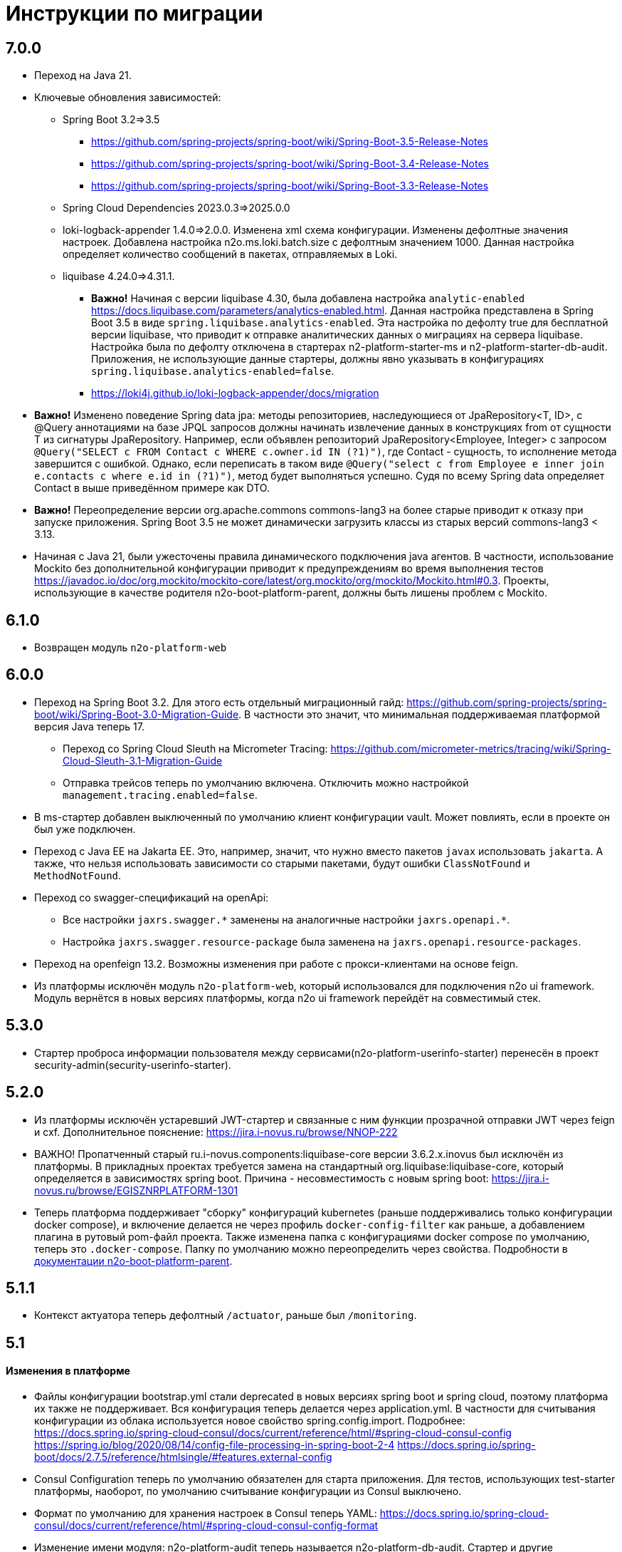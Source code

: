 = Инструкции по миграции

== 7.0.0
* Переход на Java 21.
* Ключевые обновления зависимостей:
** Spring Boot 3.2=>3.5
*** https://github.com/spring-projects/spring-boot/wiki/Spring-Boot-3.5-Release-Notes
*** https://github.com/spring-projects/spring-boot/wiki/Spring-Boot-3.4-Release-Notes
*** https://github.com/spring-projects/spring-boot/wiki/Spring-Boot-3.3-Release-Notes
** Spring Cloud Dependencies 2023.0.3=>2025.0.0
** loki-logback-appender 1.4.0=>2.0.0. Изменена xml схема конфигурации. Изменены дефолтные значения настроек. Добавлена настройка n2o.ms.loki.batch.size с дефолтным значением 1000. Данная настройка определяет количество сообщений в пакетах, отправляемых в Loki.
** liquibase 4.24.0=>4.31.1.
*** *Важно!* Начиная с версии liquibase 4.30, была добавлена настройка `analytic-enabled` https://docs.liquibase.com/parameters/analytics-enabled.html. Данная настройка представлена в Spring Boot 3.5 в виде `spring.liquibase.analytics-enabled`. Эта настройка по дефолту true для бесплатной версии liquibase, что приводит к отправке аналитических данных о миграциях на сервера liquibase. Настройка была по дефолту отключена в стартерах n2-platform-starter-ms и n2-platform-starter-db-audit. Приложения, не использующие данные стартеры, должны явно указывать в конфигурациях `spring.liquibase.analytics-enabled=false`.
*** https://loki4j.github.io/loki-logback-appender/docs/migration
* *Важно!* Изменено поведение Spring data jpa: методы репозиториев, наследующиеся от JpaRepository<T, ID>, с @Query аннотациями на базе JPQL запросов должны начинать извлечение данных в конструкциях from от сущности T из сигнатуры JpaRepository.
Например, если объявлен репозиторий JpaRepository<Employee, Integer> с запросом
`@Query("SELECT c FROM Contact c WHERE c.owner.id IN (?1)")`, где Contact - сущность, то исполнение метода завершится с ошибкой. Однако, если переписать в таком виде `@Query("select c from Employee e inner join e.contacts c where e.id in (?1)")`, метод будет выполняться успешно. Судя по всему Spring data определяет Contact в выше приведённом примере как DTO.
* *Важно!* Переопределение версии org.apache.commons commons-lang3 на более старые приводит к отказу при запуске приложения. Spring Boot 3.5 не может динамически загрузить классы из старых версий commons-lang3 < 3.13.
* Начиная с Java 21, были ужесточены правила динамического подключения java агентов. В частности, использование Mockito без дополнительной конфигурации приводит к предупреждениям во время выполнения тестов https://javadoc.io/doc/org.mockito/mockito-core/latest/org.mockito/org/mockito/Mockito.html#0.3. Проекты, использующие в качестве родителя n2o-boot-platform-parent, должны быть лишены проблем с Mockito.

== 6.1.0
* Возвращен модуль `n2o-platform-web`

== 6.0.0
* Переход на Spring Boot 3.2. Для этого есть отдельный миграционный гайд: https://github.com/spring-projects/spring-boot/wiki/Spring-Boot-3.0-Migration-Guide. В частности это значит, что минимальная поддерживаемая платформой версия Java теперь 17.
** Переход со Spring Cloud Sleuth на Micrometer Tracing: https://github.com/micrometer-metrics/tracing/wiki/Spring-Cloud-Sleuth-3.1-Migration-Guide
** Отправка трейсов теперь по умолчанию включена. Отключить можно настройкой `management.tracing.enabled=false`.
* В ms-стартер добавлен выключенный по умолчанию клиент конфигурации vault. Может повлиять, если в проекте он был уже подключен.
* Переход с Java EE на Jakarta EE. Это, например, значит, что нужно вместо пакетов `javax` использовать `jakarta`. А также, что нельзя использовать зависимости со старыми пакетами, будут ошибки `ClassNotFound` и `MethodNotFound`.
* Переход со swagger-спецификаций на openApi:
** Все настройки `jaxrs.swagger.\*` заменены на аналогичные настройки `jaxrs.openapi.*`.
** Настройка `jaxrs.swagger.resource-package` была заменена на `jaxrs.openapi.resource-packages`.
* Переход на openfeign 13.2. Возможны изменения при работе с прокси-клиентами на основе feign.
* Из платформы исключён модуль `n2o-platform-web`, который использовался для подключения n2o ui framework. Модуль вернётся в новых версиях платформы, когда n2o ui framework перейдёт на совместимый стек.

== 5.3.0
* Стартер проброса информации пользователя между сервисами(n2o-platform-userinfo-starter) перенесён в проект security-admin(security-userinfo-starter).

== 5.2.0
* Из платформы исключён устаревший JWT-стартер и связанные с ним функции прозрачной отправки JWT через feign и cxf. Дополнительное пояснение: https://jira.i-novus.ru/browse/NNOP-222
* ВАЖНО! Пропатченный старый ru.i-novus.components:liquibase-core версии 3.6.2.x.inovus был исключён из платформы. В прикладных проектах требуется замена на стандартный org.liquibase:liquibase-core, который определяется в зависимостях spring boot. Причина - несовместимость с новым spring boot: https://jira.i-novus.ru/browse/EGISZNRPLATFORM-1301
* Теперь платформа поддерживает "сборку" конфигураций kubernetes (раньше поддерживались только конфигурации docker compose), и включение делается не через профиль `docker-config-filter` как раньше, а добавлением плагина в рутовый pom-файл проекта. Также изменена папка с конфигурациями docker compose по умолчанию, теперь это `.docker-compose`. Папку по умолчанию можно переопределить через свойства. Подробности в link:/n2o-platform-parent/README.adoc[документации n2o-boot-platform-parent].

== 5.1.1
* Контекст актуатора теперь дефолтный `/actuator`, раньше был `/monitoring`.

== 5.1

==== Изменения в платформе
* Файлы конфигурации bootstrap.yml стали deprecated в новых версиях spring boot и spring cloud, поэтому платформа их также не поддерживает. Вся конфигурация теперь делается через application.yml. В частности для считывания конфигурации из облака используется новое свойство spring.config.import. Подробнее: +
https://docs.spring.io/spring-cloud-consul/docs/current/reference/html/#spring-cloud-consul-config
https://spring.io/blog/2020/08/14/config-file-processing-in-spring-boot-2-4
https://docs.spring.io/spring-boot/docs/2.7.5/reference/htmlsingle/#features.external-config
* Consul Configuration теперь по умолчанию обязателен для старта приложения. Для тестов, использующих test-starter платформы, наоборот,
по умолчанию считывание конфигурации из Consul выключено.
* Формат по умолчанию для хранения настроек в Consul теперь YAML: https://docs.spring.io/spring-cloud-consul/docs/current/reference/html/#spring-cloud-consul-config-format
* Изменение имени модуля: n2o-platform-audit теперь называется n2o-platform-db-audit. Стартер и другие зависимости также поменяли свои имена соответственно.
* Удалён профиль `consul`. Для работы без Consul можно использовать способ описанный в link:/n2o-platform-ms/README.adoc[документации к n2o-platform-ms-starter].
* Свойство maven `config.server.enable` можно удалить, так как оно больше не влияет на использование внешнего сервера конфигураций, он теперь включен всегда.

==== Изменения в зависимостях
* Сделать миграции до Spring Boot 2.7.5: +
https://github.com/spring-projects/spring-boot/wiki/Spring-Boot-2.7-Release-Notes +
https://github.com/spring-projects/spring-boot/wiki/Spring-Boot-2.6-Release-Notes +
https://github.com/spring-projects/spring-boot/wiki/Spring-Boot-2.5-Release-Notes +
https://github.com/spring-projects/spring-boot/wiki/Spring-Boot-2.4-Release-Notes +
https://github.com/spring-projects/spring-boot/wiki/Spring-Boot-Config-Data-Migration-Guide
* Сделать миграции до Spring Security 5.7: +
https://github.com/spring-projects/spring-security/wiki/OAuth-2.0-Migration-Guide +
https://github.com/spring-projects/spring-security/releases (секции Breaking Changes, начиная от версии 5.3)
* Сделать миграции до Spring Cloud 2021.0.5: +
https://spring.io/blog/2020/12/22/spring-cloud-2020-0-0-aka-ilford-is-available +
https://spring.io/blog/2021/12/02/spring-cloud-2021-0-0-codename-jubilee-has-been-released
* Сделать миграции до N2O Framework 7.23: +
https://n2o.i-novus.ru/docs/guides/migration/to_7_23/
